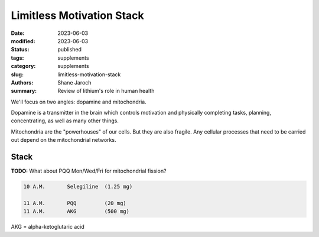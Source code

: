 ************************************************************
 Limitless Motivation Stack
************************************************************

:date: 2023-06-03
:modified: 2023-06-03
:status: published
:tags: supplements
:category: supplements
:slug: limitless-motivation-stack
:authors: Shane Jaroch
:summary: Review of lithium's role in human health


We'll focus on two angles: dopamine and mitochondria.

Dopamine is a transmitter in the brain which controls motivation and physically
completing tasks, planning, concentrating, as well as many other things.

Mitochondria are the "powerhouses" of our cells. But they are also fragile.
Any cellular processes that need to be carried out depend on the mitochondrial
networks.

Stack
#####

**TODO:** What about PQQ Mon/Wed/Fri for mitochondrial fission?

.. code-block:: text

  10 A.M.       Selegiline  (1.25 mg)

  11 A.M.       PQQ         (20 mg)
  11 A.M.       AKG         (500 mg)


AKG = alpha-ketoglutaric acid
